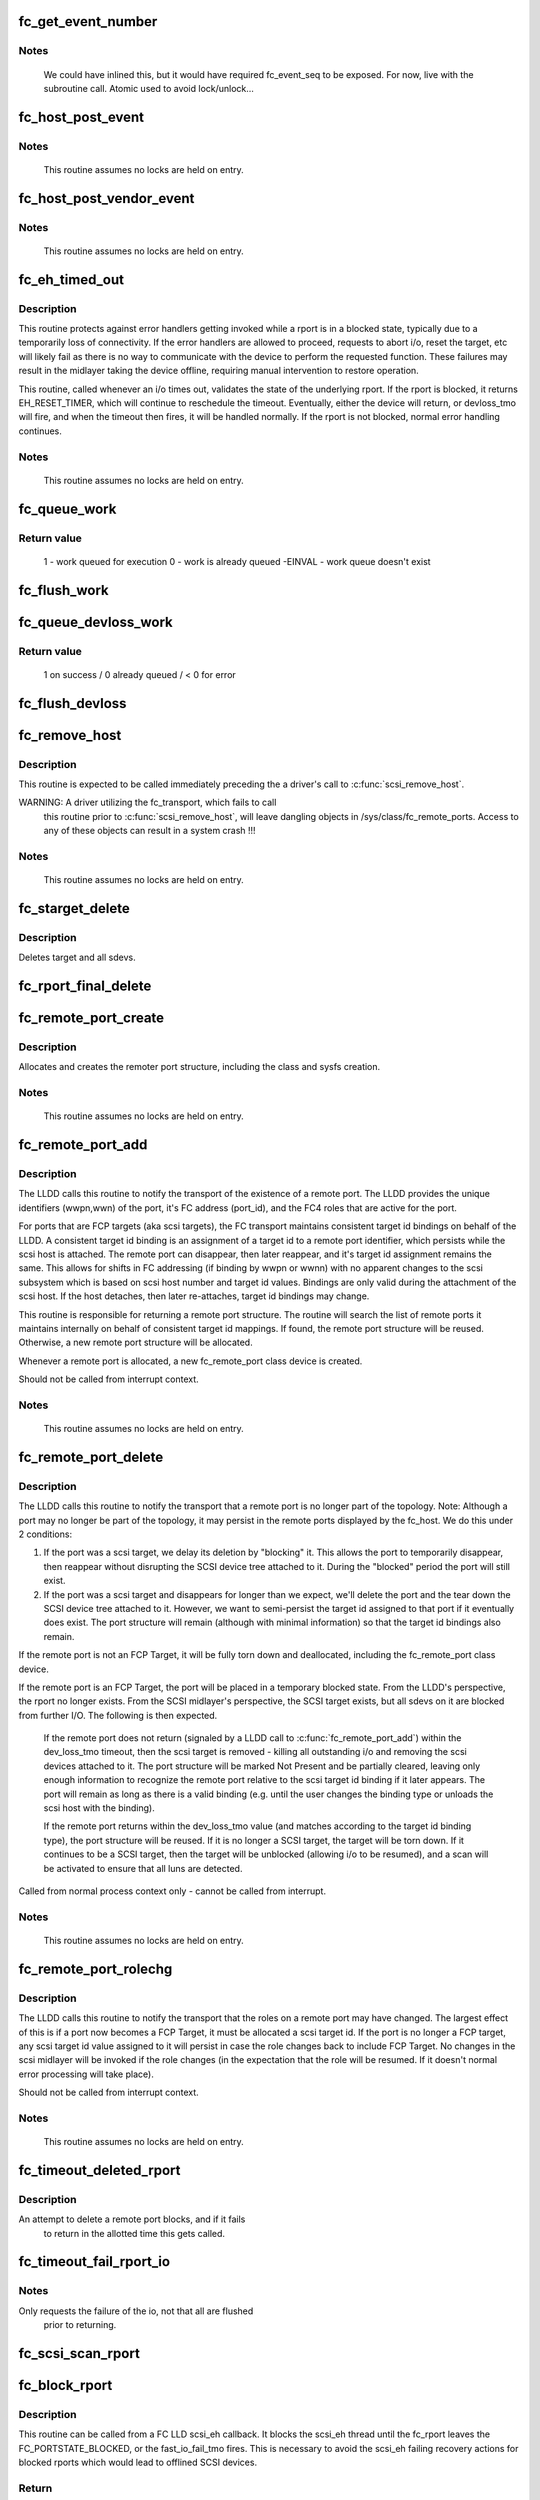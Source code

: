 .. -*- coding: utf-8; mode: rst -*-
.. src-file: drivers/scsi/scsi_transport_fc.c

.. _`fc_get_event_number`:

fc_get_event_number
===================

.. c:function:: u32 fc_get_event_number( void)

    Obtain the next sequential FC event number

    :param  void:
        no arguments

.. _`fc_get_event_number.notes`:

Notes
-----

  We could have inlined this, but it would have required fc_event_seq to
  be exposed. For now, live with the subroutine call.
  Atomic used to avoid lock/unlock...

.. _`fc_host_post_event`:

fc_host_post_event
==================

.. c:function:: void fc_host_post_event(struct Scsi_Host *shost, u32 event_number, enum fc_host_event_code event_code, u32 event_data)

    called to post an even on an fc_host.

    :param struct Scsi_Host \*shost:
        host the event occurred on

    :param u32 event_number:
        fc event number obtained from \ :c:func:`get_fc_event_number`\ 

    :param enum fc_host_event_code event_code:
        fc_host event being posted

    :param u32 event_data:
        32bits of data for the event being posted

.. _`fc_host_post_event.notes`:

Notes
-----

     This routine assumes no locks are held on entry.

.. _`fc_host_post_vendor_event`:

fc_host_post_vendor_event
=========================

.. c:function:: void fc_host_post_vendor_event(struct Scsi_Host *shost, u32 event_number, u32 data_len, char *data_buf, u64 vendor_id)

    called to post a vendor unique event on an fc_host

    :param struct Scsi_Host \*shost:
        host the event occurred on

    :param u32 event_number:
        fc event number obtained from \ :c:func:`get_fc_event_number`\ 

    :param u32 data_len:
        amount, in bytes, of vendor unique data

    :param char \*data_buf:
        pointer to vendor unique data

    :param u64 vendor_id:
        Vendor id

.. _`fc_host_post_vendor_event.notes`:

Notes
-----

     This routine assumes no locks are held on entry.

.. _`fc_eh_timed_out`:

fc_eh_timed_out
===============

.. c:function:: enum blk_eh_timer_return fc_eh_timed_out(struct scsi_cmnd *scmd)

    FC Transport I/O timeout intercept handler

    :param struct scsi_cmnd \*scmd:
        The SCSI command which timed out

.. _`fc_eh_timed_out.description`:

Description
-----------

This routine protects against error handlers getting invoked while a
rport is in a blocked state, typically due to a temporarily loss of
connectivity. If the error handlers are allowed to proceed, requests
to abort i/o, reset the target, etc will likely fail as there is no way
to communicate with the device to perform the requested function. These
failures may result in the midlayer taking the device offline, requiring
manual intervention to restore operation.

This routine, called whenever an i/o times out, validates the state of
the underlying rport. If the rport is blocked, it returns
EH_RESET_TIMER, which will continue to reschedule the timeout.
Eventually, either the device will return, or devloss_tmo will fire,
and when the timeout then fires, it will be handled normally.
If the rport is not blocked, normal error handling continues.

.. _`fc_eh_timed_out.notes`:

Notes
-----

     This routine assumes no locks are held on entry.

.. _`fc_queue_work`:

fc_queue_work
=============

.. c:function:: int fc_queue_work(struct Scsi_Host *shost, struct work_struct *work)

    Queue work to the fc_host workqueue.

    :param struct Scsi_Host \*shost:
        Pointer to Scsi_Host bound to fc_host.

    :param struct work_struct \*work:
        Work to queue for execution.

.. _`fc_queue_work.return-value`:

Return value
------------

     1 - work queued for execution
     0 - work is already queued
     -EINVAL - work queue doesn't exist

.. _`fc_flush_work`:

fc_flush_work
=============

.. c:function:: void fc_flush_work(struct Scsi_Host *shost)

    Flush a fc_host's workqueue.

    :param struct Scsi_Host \*shost:
        Pointer to Scsi_Host bound to fc_host.

.. _`fc_queue_devloss_work`:

fc_queue_devloss_work
=====================

.. c:function:: int fc_queue_devloss_work(struct Scsi_Host *shost, struct delayed_work *work, unsigned long delay)

    Schedule work for the fc_host devloss workqueue.

    :param struct Scsi_Host \*shost:
        Pointer to Scsi_Host bound to fc_host.

    :param struct delayed_work \*work:
        Work to queue for execution.

    :param unsigned long delay:
        jiffies to delay the work queuing

.. _`fc_queue_devloss_work.return-value`:

Return value
------------

     1 on success / 0 already queued / < 0 for error

.. _`fc_flush_devloss`:

fc_flush_devloss
================

.. c:function:: void fc_flush_devloss(struct Scsi_Host *shost)

    Flush a fc_host's devloss workqueue.

    :param struct Scsi_Host \*shost:
        Pointer to Scsi_Host bound to fc_host.

.. _`fc_remove_host`:

fc_remove_host
==============

.. c:function:: void fc_remove_host(struct Scsi_Host *shost)

    called to terminate any fc_transport-related elements for a scsi host.

    :param struct Scsi_Host \*shost:
        Which \ :c:type:`struct Scsi_Host <Scsi_Host>`\ 

.. _`fc_remove_host.description`:

Description
-----------

This routine is expected to be called immediately preceding the
a driver's call to \ :c:func:`scsi_remove_host`\ .

WARNING: A driver utilizing the fc_transport, which fails to call
  this routine prior to \ :c:func:`scsi_remove_host`\ , will leave dangling
  objects in /sys/class/fc_remote_ports. Access to any of these
  objects can result in a system crash !!!

.. _`fc_remove_host.notes`:

Notes
-----

     This routine assumes no locks are held on entry.

.. _`fc_starget_delete`:

fc_starget_delete
=================

.. c:function:: void fc_starget_delete(struct work_struct *work)

    called to delete the scsi descendants of an rport

    :param struct work_struct \*work:
        remote port to be operated on.

.. _`fc_starget_delete.description`:

Description
-----------

Deletes target and all sdevs.

.. _`fc_rport_final_delete`:

fc_rport_final_delete
=====================

.. c:function:: void fc_rport_final_delete(struct work_struct *work)

    finish rport termination and delete it.

    :param struct work_struct \*work:
        remote port to be deleted.

.. _`fc_remote_port_create`:

fc_remote_port_create
=====================

.. c:function:: struct fc_rport *fc_remote_port_create(struct Scsi_Host *shost, int channel, struct fc_rport_identifiers *ids)

    allocates and creates a remote FC port.

    :param struct Scsi_Host \*shost:
        scsi host the remote port is connected to.

    :param int channel:
        Channel on shost port connected to.

    :param struct fc_rport_identifiers \*ids:
        The world wide names, fc address, and FC4 port
        roles for the remote port.

.. _`fc_remote_port_create.description`:

Description
-----------

Allocates and creates the remoter port structure, including the
class and sysfs creation.

.. _`fc_remote_port_create.notes`:

Notes
-----

     This routine assumes no locks are held on entry.

.. _`fc_remote_port_add`:

fc_remote_port_add
==================

.. c:function:: struct fc_rport *fc_remote_port_add(struct Scsi_Host *shost, int channel, struct fc_rport_identifiers *ids)

    notify fc transport of the existence of a remote FC port.

    :param struct Scsi_Host \*shost:
        scsi host the remote port is connected to.

    :param int channel:
        Channel on shost port connected to.

    :param struct fc_rport_identifiers \*ids:
        The world wide names, fc address, and FC4 port
        roles for the remote port.

.. _`fc_remote_port_add.description`:

Description
-----------

The LLDD calls this routine to notify the transport of the existence
of a remote port. The LLDD provides the unique identifiers (wwpn,wwn)
of the port, it's FC address (port_id), and the FC4 roles that are
active for the port.

For ports that are FCP targets (aka scsi targets), the FC transport
maintains consistent target id bindings on behalf of the LLDD.
A consistent target id binding is an assignment of a target id to
a remote port identifier, which persists while the scsi host is
attached. The remote port can disappear, then later reappear, and
it's target id assignment remains the same. This allows for shifts
in FC addressing (if binding by wwpn or wwnn) with no apparent
changes to the scsi subsystem which is based on scsi host number and
target id values.  Bindings are only valid during the attachment of
the scsi host. If the host detaches, then later re-attaches, target
id bindings may change.

This routine is responsible for returning a remote port structure.
The routine will search the list of remote ports it maintains
internally on behalf of consistent target id mappings. If found, the
remote port structure will be reused. Otherwise, a new remote port
structure will be allocated.

Whenever a remote port is allocated, a new fc_remote_port class
device is created.

Should not be called from interrupt context.

.. _`fc_remote_port_add.notes`:

Notes
-----

     This routine assumes no locks are held on entry.

.. _`fc_remote_port_delete`:

fc_remote_port_delete
=====================

.. c:function:: void fc_remote_port_delete(struct fc_rport *rport)

    notifies the fc transport that a remote port is no longer in existence.

    :param struct fc_rport \*rport:
        The remote port that no longer exists

.. _`fc_remote_port_delete.description`:

Description
-----------

The LLDD calls this routine to notify the transport that a remote
port is no longer part of the topology. Note: Although a port
may no longer be part of the topology, it may persist in the remote
ports displayed by the fc_host. We do this under 2 conditions:

1) If the port was a scsi target, we delay its deletion by "blocking" it.
   This allows the port to temporarily disappear, then reappear without
   disrupting the SCSI device tree attached to it. During the "blocked"
   period the port will still exist.

2) If the port was a scsi target and disappears for longer than we
   expect, we'll delete the port and the tear down the SCSI device tree
   attached to it. However, we want to semi-persist the target id assigned
   to that port if it eventually does exist. The port structure will
   remain (although with minimal information) so that the target id
   bindings also remain.

If the remote port is not an FCP Target, it will be fully torn down
and deallocated, including the fc_remote_port class device.

If the remote port is an FCP Target, the port will be placed in a
temporary blocked state. From the LLDD's perspective, the rport no
longer exists. From the SCSI midlayer's perspective, the SCSI target
exists, but all sdevs on it are blocked from further I/O. The following
is then expected.

  If the remote port does not return (signaled by a LLDD call to
  \ :c:func:`fc_remote_port_add`\ ) within the dev_loss_tmo timeout, then the
  scsi target is removed - killing all outstanding i/o and removing the
  scsi devices attached to it. The port structure will be marked Not
  Present and be partially cleared, leaving only enough information to
  recognize the remote port relative to the scsi target id binding if
  it later appears.  The port will remain as long as there is a valid
  binding (e.g. until the user changes the binding type or unloads the
  scsi host with the binding).

  If the remote port returns within the dev_loss_tmo value (and matches
  according to the target id binding type), the port structure will be
  reused. If it is no longer a SCSI target, the target will be torn
  down. If it continues to be a SCSI target, then the target will be
  unblocked (allowing i/o to be resumed), and a scan will be activated
  to ensure that all luns are detected.

Called from normal process context only - cannot be called from interrupt.

.. _`fc_remote_port_delete.notes`:

Notes
-----

     This routine assumes no locks are held on entry.

.. _`fc_remote_port_rolechg`:

fc_remote_port_rolechg
======================

.. c:function:: void fc_remote_port_rolechg(struct fc_rport *rport, u32 roles)

    notifies the fc transport that the roles on a remote may have changed.

    :param struct fc_rport \*rport:
        The remote port that changed.

    :param u32 roles:
        New roles for this port.

.. _`fc_remote_port_rolechg.description`:

Description
-----------

The LLDD calls this routine to notify the transport that the
roles on a remote port may have changed. The largest effect of this is
if a port now becomes a FCP Target, it must be allocated a
scsi target id.  If the port is no longer a FCP target, any
scsi target id value assigned to it will persist in case the
role changes back to include FCP Target. No changes in the scsi
midlayer will be invoked if the role changes (in the expectation
that the role will be resumed. If it doesn't normal error processing
will take place).

Should not be called from interrupt context.

.. _`fc_remote_port_rolechg.notes`:

Notes
-----

     This routine assumes no locks are held on entry.

.. _`fc_timeout_deleted_rport`:

fc_timeout_deleted_rport
========================

.. c:function:: void fc_timeout_deleted_rport(struct work_struct *work)

    Timeout handler for a deleted remote port.

    :param struct work_struct \*work:
        rport target that failed to reappear in the allotted time.

.. _`fc_timeout_deleted_rport.description`:

Description
-----------

An attempt to delete a remote port blocks, and if it fails
             to return in the allotted time this gets called.

.. _`fc_timeout_fail_rport_io`:

fc_timeout_fail_rport_io
========================

.. c:function:: void fc_timeout_fail_rport_io(struct work_struct *work)

    Timeout handler for a fast io failing on a disconnected SCSI target.

    :param struct work_struct \*work:
        rport to terminate io on.

.. _`fc_timeout_fail_rport_io.notes`:

Notes
-----

Only requests the failure of the io, not that all are flushed
   prior to returning.

.. _`fc_scsi_scan_rport`:

fc_scsi_scan_rport
==================

.. c:function:: void fc_scsi_scan_rport(struct work_struct *work)

    called to perform a scsi scan on a remote port.

    :param struct work_struct \*work:
        remote port to be scanned.

.. _`fc_block_rport`:

fc_block_rport
==============

.. c:function:: int fc_block_rport(struct fc_rport *rport)

    Block SCSI eh thread for blocked fc_rport.

    :param struct fc_rport \*rport:
        Remote port that scsi_eh is trying to recover.

.. _`fc_block_rport.description`:

Description
-----------

This routine can be called from a FC LLD scsi_eh callback. It
blocks the scsi_eh thread until the fc_rport leaves the
FC_PORTSTATE_BLOCKED, or the fast_io_fail_tmo fires. This is
necessary to avoid the scsi_eh failing recovery actions for blocked
rports which would lead to offlined SCSI devices.

.. _`fc_block_rport.return`:

Return
------

0 if the fc_rport left the state FC_PORTSTATE_BLOCKED.
         FAST_IO_FAIL if the fast_io_fail_tmo fired, this should be
         passed back to scsi_eh.

.. _`fc_block_scsi_eh`:

fc_block_scsi_eh
================

.. c:function:: int fc_block_scsi_eh(struct scsi_cmnd *cmnd)

    Block SCSI eh thread for blocked fc_rport

    :param struct scsi_cmnd \*cmnd:
        SCSI command that scsi_eh is trying to recover

.. _`fc_block_scsi_eh.description`:

Description
-----------

This routine can be called from a FC LLD scsi_eh callback. It
blocks the scsi_eh thread until the fc_rport leaves the
FC_PORTSTATE_BLOCKED, or the fast_io_fail_tmo fires. This is
necessary to avoid the scsi_eh failing recovery actions for blocked
rports which would lead to offlined SCSI devices.

.. _`fc_block_scsi_eh.return`:

Return
------

0 if the fc_rport left the state FC_PORTSTATE_BLOCKED.
         FAST_IO_FAIL if the fast_io_fail_tmo fired, this should be
         passed back to scsi_eh.

.. _`fc_vport_setup`:

fc_vport_setup
==============

.. c:function:: int fc_vport_setup(struct Scsi_Host *shost, int channel, struct device *pdev, struct fc_vport_identifiers *ids, struct fc_vport **ret_vport)

    allocates and creates a FC virtual port.

    :param struct Scsi_Host \*shost:
        scsi host the virtual port is connected to.

    :param int channel:
        Channel on shost port connected to.

    :param struct device \*pdev:
        parent device for vport

    :param struct fc_vport_identifiers \*ids:
        The world wide names, FC4 port roles, etc for
        the virtual port.

    :param struct fc_vport \*\*ret_vport:
        The pointer to the created vport.

.. _`fc_vport_setup.description`:

Description
-----------

Allocates and creates the vport structure, calls the parent host
to instantiate the vport, this completes w/ class and sysfs creation.

.. _`fc_vport_setup.notes`:

Notes
-----

     This routine assumes no locks are held on entry.

.. _`fc_vport_create`:

fc_vport_create
===============

.. c:function:: struct fc_vport *fc_vport_create(struct Scsi_Host *shost, int channel, struct fc_vport_identifiers *ids)

    Admin App or LLDD requests creation of a vport

    :param struct Scsi_Host \*shost:
        scsi host the virtual port is connected to.

    :param int channel:
        channel on shost port connected to.

    :param struct fc_vport_identifiers \*ids:
        The world wide names, FC4 port roles, etc for
        the virtual port.

.. _`fc_vport_create.notes`:

Notes
-----

     This routine assumes no locks are held on entry.

.. _`fc_vport_terminate`:

fc_vport_terminate
==================

.. c:function:: int fc_vport_terminate(struct fc_vport *vport)

    Admin App or LLDD requests termination of a vport

    :param struct fc_vport \*vport:
        fc_vport to be terminated

.. _`fc_vport_terminate.description`:

Description
-----------

Calls the LLDD \ :c:func:`vport_delete`\  function, then deallocates and removes
the vport from the shost and object tree.

.. _`fc_vport_terminate.notes`:

Notes
-----

     This routine assumes no locks are held on entry.

.. _`fc_vport_sched_delete`:

fc_vport_sched_delete
=====================

.. c:function:: void fc_vport_sched_delete(struct work_struct *work)

    workq-based delete request for a vport

    :param struct work_struct \*work:
        vport to be deleted.

.. _`fc_bsg_job_timeout`:

fc_bsg_job_timeout
==================

.. c:function:: enum blk_eh_timer_return fc_bsg_job_timeout(struct request *req)

    handler for when a bsg request timesout

    :param struct request \*req:
        request that timed out

.. _`fc_bsg_host_dispatch`:

fc_bsg_host_dispatch
====================

.. c:function:: int fc_bsg_host_dispatch(struct Scsi_Host *shost, struct bsg_job *job)

    process fc host bsg requests and dispatch to LLDD

    :param struct Scsi_Host \*shost:
        scsi host rport attached to

    :param struct bsg_job \*job:
        bsg job to be processed

.. _`fc_bsg_rport_dispatch`:

fc_bsg_rport_dispatch
=====================

.. c:function:: int fc_bsg_rport_dispatch(struct Scsi_Host *shost, struct bsg_job *job)

    process rport bsg requests and dispatch to LLDD

    :param struct Scsi_Host \*shost:
        scsi host rport attached to

    :param struct bsg_job \*job:
        bsg job to be processed

.. _`fc_bsg_hostadd`:

fc_bsg_hostadd
==============

.. c:function:: int fc_bsg_hostadd(struct Scsi_Host *shost, struct fc_host_attrs *fc_host)

    Create and add the bsg hooks so we can receive requests

    :param struct Scsi_Host \*shost:
        shost for fc_host

    :param struct fc_host_attrs \*fc_host:
        fc_host adding the structures to

.. _`fc_bsg_rportadd`:

fc_bsg_rportadd
===============

.. c:function:: int fc_bsg_rportadd(struct Scsi_Host *shost, struct fc_rport *rport)

    Create and add the bsg hooks so we can receive requests

    :param struct Scsi_Host \*shost:
        shost that rport is attached to

    :param struct fc_rport \*rport:
        rport that the bsg hooks are being attached to

.. _`fc_bsg_remove`:

fc_bsg_remove
=============

.. c:function:: void fc_bsg_remove(struct request_queue *q)

    Deletes the bsg hooks on fchosts/rports

    :param struct request_queue \*q:
        the request_queue that is to be torn down.

.. _`fc_bsg_remove.notes`:

Notes
-----

  Before unregistering the queue empty any requests that are blocked

.. This file was automatic generated / don't edit.

